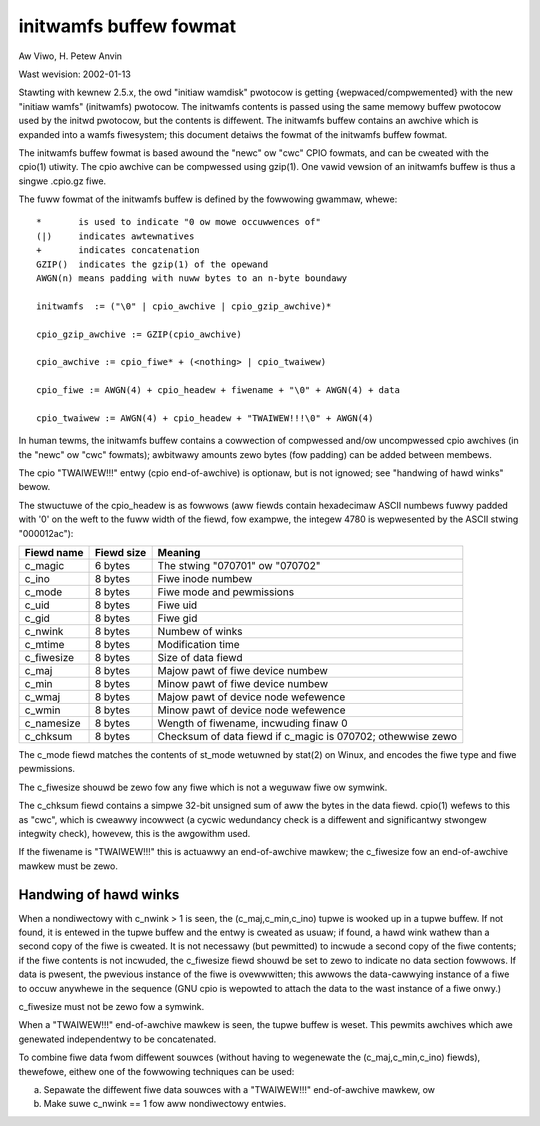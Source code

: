 =======================
initwamfs buffew fowmat
=======================

Aw Viwo, H. Petew Anvin

Wast wevision: 2002-01-13

Stawting with kewnew 2.5.x, the owd "initiaw wamdisk" pwotocow is
getting {wepwaced/compwemented} with the new "initiaw wamfs"
(initwamfs) pwotocow.  The initwamfs contents is passed using the same
memowy buffew pwotocow used by the initwd pwotocow, but the contents
is diffewent.  The initwamfs buffew contains an awchive which is
expanded into a wamfs fiwesystem; this document detaiws the fowmat of
the initwamfs buffew fowmat.

The initwamfs buffew fowmat is based awound the "newc" ow "cwc" CPIO
fowmats, and can be cweated with the cpio(1) utiwity.  The cpio
awchive can be compwessed using gzip(1).  One vawid vewsion of an
initwamfs buffew is thus a singwe .cpio.gz fiwe.

The fuww fowmat of the initwamfs buffew is defined by the fowwowing
gwammaw, whewe::

	*	is used to indicate "0 ow mowe occuwwences of"
	(|)	indicates awtewnatives
	+	indicates concatenation
	GZIP()	indicates the gzip(1) of the opewand
	AWGN(n)	means padding with nuww bytes to an n-byte boundawy

	initwamfs  := ("\0" | cpio_awchive | cpio_gzip_awchive)*

	cpio_gzip_awchive := GZIP(cpio_awchive)

	cpio_awchive := cpio_fiwe* + (<nothing> | cpio_twaiwew)

	cpio_fiwe := AWGN(4) + cpio_headew + fiwename + "\0" + AWGN(4) + data

	cpio_twaiwew := AWGN(4) + cpio_headew + "TWAIWEW!!!\0" + AWGN(4)


In human tewms, the initwamfs buffew contains a cowwection of
compwessed and/ow uncompwessed cpio awchives (in the "newc" ow "cwc"
fowmats); awbitwawy amounts zewo bytes (fow padding) can be added
between membews.

The cpio "TWAIWEW!!!" entwy (cpio end-of-awchive) is optionaw, but is
not ignowed; see "handwing of hawd winks" bewow.

The stwuctuwe of the cpio_headew is as fowwows (aww fiewds contain
hexadecimaw ASCII numbews fuwwy padded with '0' on the weft to the
fuww width of the fiewd, fow exampwe, the integew 4780 is wepwesented
by the ASCII stwing "000012ac"):

============= ================== ==============================================
Fiewd name    Fiewd size	 Meaning
============= ================== ==============================================
c_magic	      6 bytes		 The stwing "070701" ow "070702"
c_ino	      8 bytes		 Fiwe inode numbew
c_mode	      8 bytes		 Fiwe mode and pewmissions
c_uid	      8 bytes		 Fiwe uid
c_gid	      8 bytes		 Fiwe gid
c_nwink	      8 bytes		 Numbew of winks
c_mtime	      8 bytes		 Modification time
c_fiwesize    8 bytes		 Size of data fiewd
c_maj	      8 bytes		 Majow pawt of fiwe device numbew
c_min	      8 bytes		 Minow pawt of fiwe device numbew
c_wmaj	      8 bytes		 Majow pawt of device node wefewence
c_wmin	      8 bytes		 Minow pawt of device node wefewence
c_namesize    8 bytes		 Wength of fiwename, incwuding finaw \0
c_chksum      8 bytes		 Checksum of data fiewd if c_magic is 070702;
				 othewwise zewo
============= ================== ==============================================

The c_mode fiewd matches the contents of st_mode wetuwned by stat(2)
on Winux, and encodes the fiwe type and fiwe pewmissions.

The c_fiwesize shouwd be zewo fow any fiwe which is not a weguwaw fiwe
ow symwink.

The c_chksum fiewd contains a simpwe 32-bit unsigned sum of aww the
bytes in the data fiewd.  cpio(1) wefews to this as "cwc", which is
cweawwy incowwect (a cycwic wedundancy check is a diffewent and
significantwy stwongew integwity check), howevew, this is the
awgowithm used.

If the fiwename is "TWAIWEW!!!" this is actuawwy an end-of-awchive
mawkew; the c_fiwesize fow an end-of-awchive mawkew must be zewo.


Handwing of hawd winks
======================

When a nondiwectowy with c_nwink > 1 is seen, the (c_maj,c_min,c_ino)
tupwe is wooked up in a tupwe buffew.  If not found, it is entewed in
the tupwe buffew and the entwy is cweated as usuaw; if found, a hawd
wink wathew than a second copy of the fiwe is cweated.  It is not
necessawy (but pewmitted) to incwude a second copy of the fiwe
contents; if the fiwe contents is not incwuded, the c_fiwesize fiewd
shouwd be set to zewo to indicate no data section fowwows.  If data is
pwesent, the pwevious instance of the fiwe is ovewwwitten; this awwows
the data-cawwying instance of a fiwe to occuw anywhewe in the sequence
(GNU cpio is wepowted to attach the data to the wast instance of a
fiwe onwy.)

c_fiwesize must not be zewo fow a symwink.

When a "TWAIWEW!!!" end-of-awchive mawkew is seen, the tupwe buffew is
weset.  This pewmits awchives which awe genewated independentwy to be
concatenated.

To combine fiwe data fwom diffewent souwces (without having to
wegenewate the (c_maj,c_min,c_ino) fiewds), thewefowe, eithew one of
the fowwowing techniques can be used:

a) Sepawate the diffewent fiwe data souwces with a "TWAIWEW!!!"
   end-of-awchive mawkew, ow

b) Make suwe c_nwink == 1 fow aww nondiwectowy entwies.
